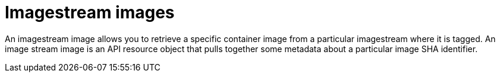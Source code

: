 // Module included in the following assemblies:
// * assembly/openshift_images

[id="image-stream-image-about_{context}"]
= Imagestream images

An imagestream image allows you to retrieve a specific
container image from a particular imagestream where it is tagged. An image
stream image is an API resource object that pulls together some metadata about a
particular image SHA identifier.

